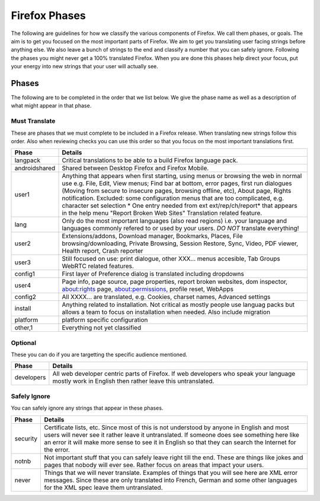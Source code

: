==============
Firefox Phases
==============
The following are guidelines for how we classify the various components of Firefox.
We call them phases, or goals.  The aim is to get you focused on the most important
parts of Firefox.  We aim to get you translating user facing strings before anything
else.  We also leave a bunch of strings to the end and classify a number that
you can safely ignore.  Following the phases you might never get a 100% translated
Firefox.  When you are done this phases help direct your focus, put your energy
into new strings that your user will actually see.

Phases
======
The following are to be completed in the order that we list below.  We give the phase name
as well as a description of what might appear in that phase.

Must Translate
--------------
These are phases that we must complete to be included in a Firefox release. When translating
new strings follow this order. Also when reviewing checks you can use this order so that you
focus on the most important translations first.

+---------------+---------------------------------------------------------------------------------+
| Phase         | Details                                                                         |
+===============+=================================================================================+
| langpack      | Critical translations to be able to a build Firefox language pack.              |
+---------------+---------------------------------------------------------------------------------+
| androidshared | Shared between Desktop Firefox and Firefox Mobile.                              |
+---------------+---------------------------------------------------------------------------------+
| user1         | Anything that appears when first starting, using menus or browsing the web in   |
|               | normal use e.g. File, Edit, View menus; Find bar at bottom, error pages, first  |
|               | run dialogues (Moving from secure to insecure pages, browsing offline, etc),    |
|               | About page, Rights notification. Excluded: some configuration menus that are    |
|               | too complicated, e.g. character set selection                                   |
|               | * One entry needed from ext ext/rep/ch/report* that appears in the help menu    |
|               | "Report Broken Web Sites"                                                       |
|               | Translation related feature.                                                    |
+---------------+---------------------------------------------------------------------------------+
| lang          | Only do the most important languages (also read regions)                        |
|               | i.e. your language and languages commonly refered to                            |
|               | or used by your users.  *DO NOT* translate everything!                          |
+---------------+---------------------------------------------------------------------------------+
| user2         | Extensions/addons, Download manager, Bookmarks, Places, File                    |
|               | browsing/downloading, Private Browsing, Session Restore, Sync, Video, PDF       |
|               | viewer, Health report, Crash reporter                                           |
+---------------+---------------------------------------------------------------------------------+
| user3         | Still focused on use: print dialogue, other XXX... menus accesible, Tab Groups  |
|               | WebRTC related features.                                                        |
+---------------+---------------------------------------------------------------------------------+
| config1       | First layer of Preference dialog is translated including dropdowns              |
+---------------+---------------------------------------------------------------------------------+
| user4         | Page info, page source, page properties, report broken websites, dom inspector, |
|               | about:rights page, about:permissions, profile reset, WebApps                    |
+---------------+---------------------------------------------------------------------------------+
| config2       | All XXXX... are translated, e.g. Cookies, charset names, Advanced settings      |
+---------------+---------------------------------------------------------------------------------+
| install       | Anything related to installation.  Not critical as mostly people use languag    |
|               | packs but allows a team to focus on installation when needed. Also include      |
|               | migration                                                                       |
+---------------+---------------------------------------------------------------------------------+
| platform      | platform specific configuration                                                 |
+---------------+---------------------------------------------------------------------------------+
| other,1       | Everything not yet classified                                                   |
+---------------+---------------------------------------------------------------------------------+

Optional
--------
These you can do if you are targetting the specific audience mentioned.

+------------+------------------------------------------------------------------------------------+
| Phase      | Details                                                                            |
+============+====================================================================================+
| developers | All web developer centric parts of Firefox.  If web developers who speak your      |
|            | language mostly work in English then rather leave this untranslated.               |
+------------+------------------------------------------------------------------------------------+

Safely Ignore
-------------
You can safely ignore any strings that appear in these phases.

+----------+------------------------------------------------------------------------------------+
| Phase    | Details                                                                            |
+==========+====================================================================================+
| security | Certificate lists, etc.  Since most of this is not understood by anyone in English |
|          | and most users will never see it rather leave it untranslated.  If someone does    |
|          | see something here like an error it will make more sense to see it in English      |
|          | so that they can search the Internet for the error.                                |
+----------+------------------------------------------------------------------------------------+
| notnb    | Not important stuff that you can safely leave right till the end.  These are things|
|          | like jokes and pages that nobody will ever see.  Rather focus on areas that impact |
|          | your users.                                                                        |
+----------+------------------------------------------------------------------------------------+
| never    | Things that we will never translate.  Examples of things that you will see here are|
|          | XML error messages.  Since these are only translated into French, German and some  |
|          | other languages for the XML spec leave them untranslated.                          |
+----------+------------------------------------------------------------------------------------+
